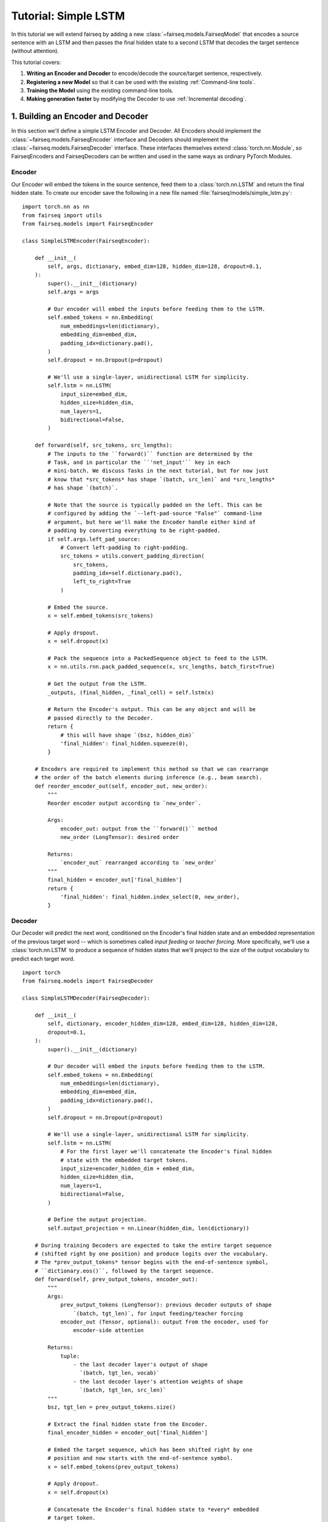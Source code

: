 Tutorial: Simple LSTM
=====================

In this tutorial we will extend fairseq by adding a new
:class:`~fairseq.models.FairseqModel` that encodes a source sentence with an
LSTM and then passes the final hidden state to a second LSTM that decodes the
target sentence (without attention).

This tutorial covers:

1. **Writing an Encoder and Decoder** to encode/decode the source/target
   sentence, respectively.
2. **Registering a new Model** so that it can be used with the existing
   :ref:`Command-line tools`.
3. **Training the Model** using the existing command-line tools.
4. **Making generation faster** by modifying the Decoder to use
   :ref:`Incremental decoding`.


1. Building an Encoder and Decoder
----------------------------------

In this section we'll define a simple LSTM Encoder and Decoder. All Encoders
should implement the :class:`~fairseq.models.FairseqEncoder` interface and
Decoders should implement the :class:`~fairseq.models.FairseqDecoder` interface.
These interfaces themselves extend :class:`torch.nn.Module`, so FairseqEncoders
and FairseqDecoders can be written and used in the same ways as ordinary PyTorch
Modules.


Encoder
~~~~~~~

Our Encoder will embed the tokens in the source sentence, feed them to a
:class:`torch.nn.LSTM` and return the final hidden state. To create our encoder
save the following in a new file named :file:`fairseq/models/simple_lstm.py`::

  import torch.nn as nn
  from fairseq import utils
  from fairseq.models import FairseqEncoder

  class SimpleLSTMEncoder(FairseqEncoder):

      def __init__(
          self, args, dictionary, embed_dim=128, hidden_dim=128, dropout=0.1,
      ):
          super().__init__(dictionary)
          self.args = args

          # Our encoder will embed the inputs before feeding them to the LSTM.
          self.embed_tokens = nn.Embedding(
              num_embeddings=len(dictionary),
              embedding_dim=embed_dim,
              padding_idx=dictionary.pad(),
          )
          self.dropout = nn.Dropout(p=dropout)

          # We'll use a single-layer, unidirectional LSTM for simplicity.
          self.lstm = nn.LSTM(
              input_size=embed_dim,
              hidden_size=hidden_dim,
              num_layers=1,
              bidirectional=False,
          )

      def forward(self, src_tokens, src_lengths):
          # The inputs to the ``forward()`` function are determined by the
          # Task, and in particular the ``'net_input'`` key in each
          # mini-batch. We discuss Tasks in the next tutorial, but for now just
          # know that *src_tokens* has shape `(batch, src_len)` and *src_lengths*
          # has shape `(batch)`.

          # Note that the source is typically padded on the left. This can be
          # configured by adding the `--left-pad-source "False"` command-line
          # argument, but here we'll make the Encoder handle either kind of
          # padding by converting everything to be right-padded.
          if self.args.left_pad_source:
              # Convert left-padding to right-padding.
              src_tokens = utils.convert_padding_direction(
                  src_tokens,
                  padding_idx=self.dictionary.pad(),
                  left_to_right=True
              )

          # Embed the source.
          x = self.embed_tokens(src_tokens)

          # Apply dropout.
          x = self.dropout(x)

          # Pack the sequence into a PackedSequence object to feed to the LSTM.
          x = nn.utils.rnn.pack_padded_sequence(x, src_lengths, batch_first=True)

          # Get the output from the LSTM.
          _outputs, (final_hidden, _final_cell) = self.lstm(x)

          # Return the Encoder's output. This can be any object and will be
          # passed directly to the Decoder.
          return {
              # this will have shape `(bsz, hidden_dim)`
              'final_hidden': final_hidden.squeeze(0),
          }

      # Encoders are required to implement this method so that we can rearrange
      # the order of the batch elements during inference (e.g., beam search).
      def reorder_encoder_out(self, encoder_out, new_order):
          """
          Reorder encoder output according to `new_order`.

          Args:
              encoder_out: output from the ``forward()`` method
              new_order (LongTensor): desired order

          Returns:
              `encoder_out` rearranged according to `new_order`
          """
          final_hidden = encoder_out['final_hidden']
          return {
              'final_hidden': final_hidden.index_select(0, new_order),
          }


Decoder
~~~~~~~

Our Decoder will predict the next word, conditioned on the Encoder's final
hidden state and an embedded representation of the previous target word -- which
is sometimes called *input feeding* or *teacher forcing*. More specifically,
we'll use a :class:`torch.nn.LSTM` to produce a sequence of hidden states that
we'll project to the size of the output vocabulary to predict each target word.

::

  import torch
  from fairseq.models import FairseqDecoder

  class SimpleLSTMDecoder(FairseqDecoder):

      def __init__(
          self, dictionary, encoder_hidden_dim=128, embed_dim=128, hidden_dim=128,
          dropout=0.1,
      ):
          super().__init__(dictionary)

          # Our decoder will embed the inputs before feeding them to the LSTM.
          self.embed_tokens = nn.Embedding(
              num_embeddings=len(dictionary),
              embedding_dim=embed_dim,
              padding_idx=dictionary.pad(),
          )
          self.dropout = nn.Dropout(p=dropout)

          # We'll use a single-layer, unidirectional LSTM for simplicity.
          self.lstm = nn.LSTM(
              # For the first layer we'll concatenate the Encoder's final hidden
              # state with the embedded target tokens.
              input_size=encoder_hidden_dim + embed_dim,
              hidden_size=hidden_dim,
              num_layers=1,
              bidirectional=False,
          )

          # Define the output projection.
          self.output_projection = nn.Linear(hidden_dim, len(dictionary))

      # During training Decoders are expected to take the entire target sequence
      # (shifted right by one position) and produce logits over the vocabulary.
      # The *prev_output_tokens* tensor begins with the end-of-sentence symbol,
      # ``dictionary.eos()``, followed by the target sequence.
      def forward(self, prev_output_tokens, encoder_out):
          """
          Args:
              prev_output_tokens (LongTensor): previous decoder outputs of shape
                  `(batch, tgt_len)`, for input feeding/teacher forcing
              encoder_out (Tensor, optional): output from the encoder, used for
                  encoder-side attention

          Returns:
              tuple:
                  - the last decoder layer's output of shape
                    `(batch, tgt_len, vocab)`
                  - the last decoder layer's attention weights of shape
                    `(batch, tgt_len, src_len)`
          """
          bsz, tgt_len = prev_output_tokens.size()

          # Extract the final hidden state from the Encoder.
          final_encoder_hidden = encoder_out['final_hidden']

          # Embed the target sequence, which has been shifted right by one
          # position and now starts with the end-of-sentence symbol.
          x = self.embed_tokens(prev_output_tokens)

          # Apply dropout.
          x = self.dropout(x)

          # Concatenate the Encoder's final hidden state to *every* embedded
          # target token.
          x = torch.cat(
              [x, final_encoder_hidden.unsqueeze(1).expand(bsz, tgt_len, -1)],
              dim=2,
          )

          # Using PackedSequence objects in the Decoder is harder than in the
          # Encoder, since the targets are not sorted in descending length order,
          # which is a requirement of ``pack_padded_sequence()``. Instead we'll
          # feed nn.LSTM directly.
          initial_state = (
              final_encoder_hidden.unsqueeze(0),  # hidden
              torch.zeros_like(final_encoder_hidden).unsqueeze(0),  # cell
          )
          output, _ = self.lstm(
              x.transpose(0, 1),  # convert to shape `(tgt_len, bsz, dim)`
              initial_state,
          )
          x = output.transpose(0, 1)  # convert to shape `(bsz, tgt_len, hidden)`

          # Project the outputs to the size of the vocabulary.
          x = self.output_projection(x)

          # Return the logits and ``None`` for the attention weights
          return x, None


2. Registering the Model
------------------------

Now that we've defined our Encoder and Decoder we must *register* our model with
fairseq using the :func:`~fairseq.models.register_model` function decorator.
Once the model is registered we'll be able to use it with the existing
:ref:`Command-line Tools`.

All registered models must implement the
:class:`~fairseq.models.BaseFairseqModel` interface. For sequence-to-sequence
models (i.e., any model with a single Encoder and Decoder), we can instead
implement the :class:`~fairseq.models.FairseqModel` interface.

Create a small wrapper class in the same file and register it in fairseq with
the name ``'simple_lstm'``::

  from fairseq.models import FairseqModel, register_model

  # Note: the register_model "decorator" should immediately precede the
  # definition of the Model class.

  @register_model('simple_lstm')
  class SimpleLSTMModel(FairseqModel):

      @staticmethod
      def add_args(parser):
          # Models can override this method to add new command-line arguments.
          # Here we'll add some new command-line arguments to configure dropout
          # and the dimensionality of the embeddings and hidden states.
          parser.add_argument(
              '--encoder-embed-dim', type=int, metavar='N',
              help='dimensionality of the encoder embeddings',
          )
          parser.add_argument(
              '--encoder-hidden-dim', type=int, metavar='N',
              help='dimensionality of the encoder hidden state',
          )
          parser.add_argument(
              '--encoder-dropout', type=float, default=0.1,
              help='encoder dropout probability',
          )
          parser.add_argument(
              '--decoder-embed-dim', type=int, metavar='N',
              help='dimensionality of the decoder embeddings',
          )
          parser.add_argument(
              '--decoder-hidden-dim', type=int, metavar='N',
              help='dimensionality of the decoder hidden state',
          )
          parser.add_argument(
              '--decoder-dropout', type=float, default=0.1,
              help='decoder dropout probability',
          )

      @classmethod
      def build_model(cls, args, task):
          # Fairseq initializes models by calling the ``build_model()``
          # function. This provides more flexibility, since the returned model
          # instance can be of a different type than the one that was called.
          # In this case we'll just return a SimpleLSTMModel instance.

          # Initialize our Encoder and Decoder.
          encoder = SimpleLSTMEncoder(
              args=args,
              dictionary=task.source_dictionary,
              embed_dim=args.encoder_embed_dim,
              hidden_dim=args.encoder_hidden_dim,
              dropout=args.encoder_dropout,
          )
          decoder = SimpleLSTMDecoder(
              dictionary=task.target_dictionary,
              encoder_hidden_dim=args.encoder_hidden_dim,
              embed_dim=args.decoder_embed_dim,
              hidden_dim=args.decoder_hidden_dim,
              dropout=args.decoder_dropout,
          )
          model = SimpleLSTMModel(encoder, decoder)

          # Print the model architecture.
          print(model)

          return model

      # We could override the ``forward()`` if we wanted more control over how
      # the encoder and decoder interact, but it's not necessary for this
      # tutorial since we can inherit the default implementation provided by
      # the FairseqModel base class, which looks like:
      #
      # def forward(self, src_tokens, src_lengths, prev_output_tokens):
      #     encoder_out = self.encoder(src_tokens, src_lengths)
      #     decoder_out = self.decoder(prev_output_tokens, encoder_out)
      #     return decoder_out

Finally let's define a *named architecture* with the configuration for our
model. This is done with the :func:`~fairseq.models.register_model_architecture`
function decorator. Thereafter this named architecture can be used with the
``--arch`` command-line argument, e.g., ``--arch tutorial_simple_lstm``::

  from fairseq.models import register_model_architecture

  # The first argument to ``register_model_architecture()`` should be the name
  # of the model we registered above (i.e., 'simple_lstm'). The function we
  # register here should take a single argument *args* and modify it in-place
  # to match the desired architecture.

  @register_model_architecture('simple_lstm', 'tutorial_simple_lstm')
  def tutorial_simple_lstm(args):
      # We use ``getattr()`` to prioritize arguments that are explicitly given
      # on the command-line, so that the defaults defined below are only used
      # when no other value has been specified.
      args.encoder_embed_dim = getattr(args, 'encoder_embed_dim', 256)
      args.encoder_hidden_dim = getattr(args, 'encoder_hidden_dim', 256)
      args.decoder_embed_dim = getattr(args, 'decoder_embed_dim', 256)
      args.decoder_hidden_dim = getattr(args, 'decoder_hidden_dim', 256)


3. Training the Model
---------------------

Now we're ready to train the model. We can use the existing :ref:`fairseq-train`
command-line tool for this, making sure to specify our new Model architecture
(``--arch tutorial_simple_lstm``).

.. note::

  Make sure you've already preprocessed the data from the IWSLT example in the
  :file:`examples/translation/` directory.

.. code-block:: console

  > fairseq-train data-bin/iwslt14.tokenized.de-en \
    --arch tutorial_simple_lstm \
    --encoder-dropout 0.2 --decoder-dropout 0.2 \
    --optimizer adam --lr 0.005 --lr-shrink 0.5 \
    --max-tokens 12000
  (...)
  | epoch 052 | loss 4.027 | ppl 16.30 | wps 420805 | ups 39.7 | wpb 9841 | bsz 400 | num_updates 20852 | lr 1.95313e-05 | gnorm 0.218 | clip 0% | oom 0 | wall 529 | train_wall 396
  | epoch 052 | valid on 'valid' subset | valid_loss 4.74989 | valid_ppl 26.91 | num_updates 20852 | best 4.74954

The model files should appear in the :file:`checkpoints/` directory. While this
model architecture is not very good, we can use the :ref:`fairseq-generate` script to
generate translations and compute our BLEU score over the test set:

.. code-block:: console

  > fairseq-generate data-bin/iwslt14.tokenized.de-en \
    --path checkpoints/checkpoint_best.pt \
    --beam 5 \
    --remove-bpe
  (...)
  | Translated 6750 sentences (153132 tokens) in 17.3s (389.12 sentences/s, 8827.68 tokens/s)
  | Generate test with beam=5: BLEU4 = 8.18, 38.8/12.1/4.7/2.0 (BP=1.000, ratio=1.066, syslen=139865, reflen=131146)


4. Making generation faster
---------------------------

While autoregressive generation from sequence-to-sequence models is inherently
slow, our implementation above is especially slow because it recomputes the
entire sequence of Decoder hidden states for every output token (i.e., it is
``O(n^2)``). We can make this significantly faster by instead caching the
previous hidden states.

In fairseq this is called :ref:`Incremental decoding`. Incremental decoding is a
special mode at inference time where the Model only receives a single timestep
of input corresponding to the immediately previous output token (for input
feeding) and must produce the next output incrementally. Thus the model must
cache any long-term state that is needed about the sequence, e.g., hidden
states, convolutional states, etc.

To implement incremental decoding we will modify our model to implement the
:class:`~fairseq.models.FairseqIncrementalDecoder` interface. Compared to the
standard :class:`~fairseq.models.FairseqDecoder` interface, the incremental
decoder interface allows ``forward()`` methods to take an extra keyword argument
(*incremental_state*) that can be used to cache state across time-steps.

Let's replace our ``SimpleLSTMDecoder`` with an incremental one::

  import torch
  from fairseq.models import FairseqIncrementalDecoder

  class SimpleLSTMDecoder(FairseqIncrementalDecoder):

      def __init__(
          self, dictionary, encoder_hidden_dim=128, embed_dim=128, hidden_dim=128,
          dropout=0.1,
      ):
          # This remains the same as before.
          super().__init__(dictionary)
          self.embed_tokens = nn.Embedding(
              num_embeddings=len(dictionary),
              embedding_dim=embed_dim,
              padding_idx=dictionary.pad(),
          )
          self.dropout = nn.Dropout(p=dropout)
          self.lstm = nn.LSTM(
              input_size=encoder_hidden_dim + embed_dim,
              hidden_size=hidden_dim,
              num_layers=1,
              bidirectional=False,
          )
          self.output_projection = nn.Linear(hidden_dim, len(dictionary))

      # We now take an additional kwarg (*incremental_state*) for caching the
      # previous hidden and cell states.
      def forward(self, prev_output_tokens, encoder_out, incremental_state=None):
          if incremental_state is not None:
              # If the *incremental_state* argument is not ``None`` then we are
              # in incremental inference mode. While *prev_output_tokens* will
              # still contain the entire decoded prefix, we will only use the
              # last step and assume that the rest of the state is cached.
              prev_output_tokens = prev_output_tokens[:, -1:]

          # This remains the same as before.
          bsz, tgt_len = prev_output_tokens.size()
          final_encoder_hidden = encoder_out['final_hidden']
          x = self.embed_tokens(prev_output_tokens)
          x = self.dropout(x)
          x = torch.cat(
              [x, final_encoder_hidden.unsqueeze(1).expand(bsz, tgt_len, -1)],
              dim=2,
          )

          # We will now check the cache and load the cached previous hidden and
          # cell states, if they exist, otherwise we will initialize them to
          # zeros (as before). We will use the ``utils.get_incremental_state()``
          # and ``utils.set_incremental_state()`` helpers.
          initial_state = utils.get_incremental_state(
              self, incremental_state, 'prev_state',
          )
          if initial_state is None:
              # first time initialization, same as the original version
              initial_state = (
                  final_encoder_hidden.unsqueeze(0),  # hidden
                  torch.zeros_like(final_encoder_hidden).unsqueeze(0),  # cell
              )

          # Run one step of our LSTM.
          output, latest_state = self.lstm(x.transpose(0, 1), initial_state)

          # Update the cache with the latest hidden and cell states.
          utils.set_incremental_state(
              self, incremental_state, 'prev_state', latest_state,
          )

          # This remains the same as before
          x = output.transpose(0, 1)
          x = self.output_projection(x)
          return x, None

      # The ``FairseqIncrementalDecoder`` interface also requires implementing a
      # ``reorder_incremental_state()`` method, which is used during beam search
      # to select and reorder the incremental state.
      def reorder_incremental_state(self, incremental_state, new_order):
          # Load the cached state.
          prev_state = utils.get_incremental_state(
              self, incremental_state, 'prev_state',
          )

          # Reorder batches according to *new_order*.
          reordered_state = (
              prev_state[0].index_select(1, new_order),  # hidden
              prev_state[1].index_select(1, new_order),  # cell
          )

          # Update the cached state.
          utils.set_incremental_state(
              self, incremental_state, 'prev_state', reordered_state,
          )

Finally, we can rerun generation and observe the speedup:

.. code-block:: console

  # Before

  > fairseq-generate data-bin/iwslt14.tokenized.de-en \
    --path checkpoints/checkpoint_best.pt \
    --beam 5 \
    --remove-bpe
  (...)
  | Translated 6750 sentences (153132 tokens) in 17.3s (389.12 sentences/s, 8827.68 tokens/s)
  | Generate test with beam=5: BLEU4 = 8.18, 38.8/12.1/4.7/2.0 (BP=1.000, ratio=1.066, syslen=139865, reflen=131146)

  # After

  > fairseq-generate data-bin/iwslt14.tokenized.de-en \
    --path checkpoints/checkpoint_best.pt \
    --beam 5 \
    --remove-bpe
  (...)
  | Translated 6750 sentences (153132 tokens) in 5.5s (1225.54 sentences/s, 27802.94 tokens/s)
  | Generate test with beam=5: BLEU4 = 8.18, 38.8/12.1/4.7/2.0 (BP=1.000, ratio=1.066, syslen=139865, reflen=131146)
